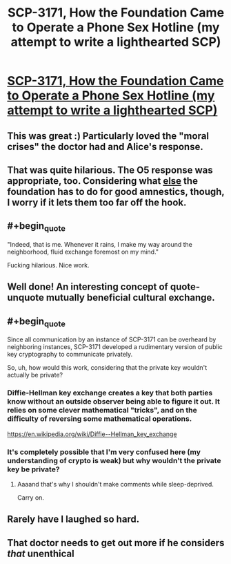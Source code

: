#+TITLE: SCP-3171, How the Foundation Came to Operate a Phone Sex Hotline (my attempt to write a lighthearted SCP)

* [[http://www.scp-wiki.net/scp-3171][SCP-3171, How the Foundation Came to Operate a Phone Sex Hotline (my attempt to write a lighthearted SCP)]]
:PROPERTIES:
:Score: 63
:DateUnix: 1504194038.0
:END:

** This was great :) Particularly loved the "moral crises" the doctor had and Alice's response.
:PROPERTIES:
:Author: DaystarEld
:Score: 15
:DateUnix: 1504219027.0
:END:


** That was quite hilarious. The O5 response was appropriate, too. Considering what [[http://www.scp-wiki.net/scp-3000][else]] the foundation has to do for good amnestics, though, I worry if it lets them too far off the hook.
:PROPERTIES:
:Author: mycroftxxx42
:Score: 9
:DateUnix: 1504222867.0
:END:


** #+begin_quote
  "Indeed, that is me. Whenever it rains, I make my way around the neighborhood, fluid exchange foremost on my mind."
#+end_quote

Fucking hilarious. Nice work.
:PROPERTIES:
:Author: CeruleanTresses
:Score: 8
:DateUnix: 1504292851.0
:END:


** Well done! An interesting concept of quote-unquote mutually beneficial cultural exchange.
:PROPERTIES:
:Author: Detsuahxe
:Score: 3
:DateUnix: 1504223212.0
:END:


** #+begin_quote
  Since all communication by an instance of SCP-3171 can be overheard by neighboring instances, SCP-3171 developed a rudimentary version of public key cryptography to communicate privately.
#+end_quote

So, uh, how would this work, considering that the private key wouldn't actually be private?
:PROPERTIES:
:Author: 696e6372656469626c65
:Score: 2
:DateUnix: 1504197194.0
:END:

*** Diffie-Hellman key exchange creates a key that both parties know without an outside observer being able to figure it out. It relies on some clever mathematical "tricks", and on the difficulty of reversing some mathematical operations.

[[https://en.wikipedia.org/wiki/Diffie%E2%80%93Hellman_key_exchange][https://en.wikipedia.org/wiki/Diffie--Hellman_key_exchange]]
:PROPERTIES:
:Author: Mqrius
:Score: 10
:DateUnix: 1504202611.0
:END:


*** It's completely possible that I'm very confused here (my understanding of crypto is weak) but why wouldn't the private key be private?
:PROPERTIES:
:Score: 8
:DateUnix: 1504197442.0
:END:

**** Aaaand that's why I shouldn't make comments while sleep-deprived.

Carry on.
:PROPERTIES:
:Author: 696e6372656469626c65
:Score: 5
:DateUnix: 1504219342.0
:END:


** Rarely have I laughed so hard.
:PROPERTIES:
:Author: everything-narrative
:Score: 1
:DateUnix: 1504452276.0
:END:


** That doctor needs to get out more if he considers /that/ unenthical
:PROPERTIES:
:Author: Ardvarkeating101
:Score: 1
:DateUnix: 1504589767.0
:END:
